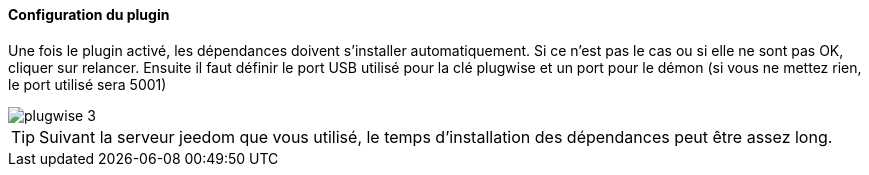 ==== Configuration du plugin

Une fois le plugin activé, les dépendances doivent s'installer automatiquement. Si ce n'est pas le cas ou si elle ne sont pas OK, cliquer sur relancer.
Ensuite il faut définir le port USB utilisé pour la clé plugwise et un port pour le démon (si vous ne mettez rien, le port utilisé sera 5001)

image::../images/plugwise_3.jpg[]

TIP: Suivant la serveur jeedom que vous utilisé, le temps d'installation des dépendances peut être assez long.

